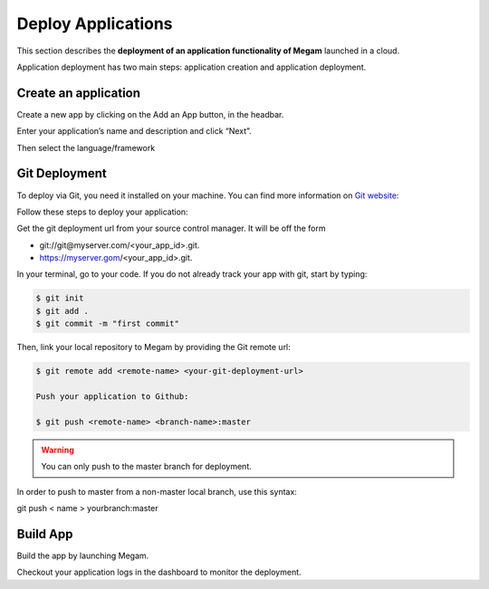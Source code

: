 .. _deployapps:

====================
Deploy Applications
====================

This section describes the **deployment of an application functionality of Megam** launched in a cloud.

Application deployment has two main steps: application creation and application deployment.

Create an application
----------------------

Create a new app by clicking on the Add an App button, in the headbar.

Enter your application’s name and description and click “Next”.

Then select the language/framework


Git Deployment
---------------

To deploy via Git, you need it installed on your machine. You can find more information on `Git website: <http://git-scm.com>`__

Follow these steps to deploy your application:

Get the git deployment url from your source control manager. It will be off the form

- git://git@myserver.com/<your_app_id>.git.
- https://myserver.gom/<your_app_id>.git.

In your terminal, go to your code. If you do not already track your app with git, start by typing:

.. code::

	$ git init
	$ git add .
	$ git commit -m "first commit"

Then, link your local repository to Megam by providing the Git remote url:

.. code::

	$ git remote add <remote-name> <your-git-deployment-url>

	Push your application to Github:

	$ git push <remote-name> <branch-name>:master

.. warning::  You can only push to the master branch for deployment.

In order to push to master from a non-master local branch, use this syntax:

git push < name > yourbranch:master


Build App
---------------

Build the app by launching Megam.

Checkout your application logs in the dashboard to monitor the deployment.
